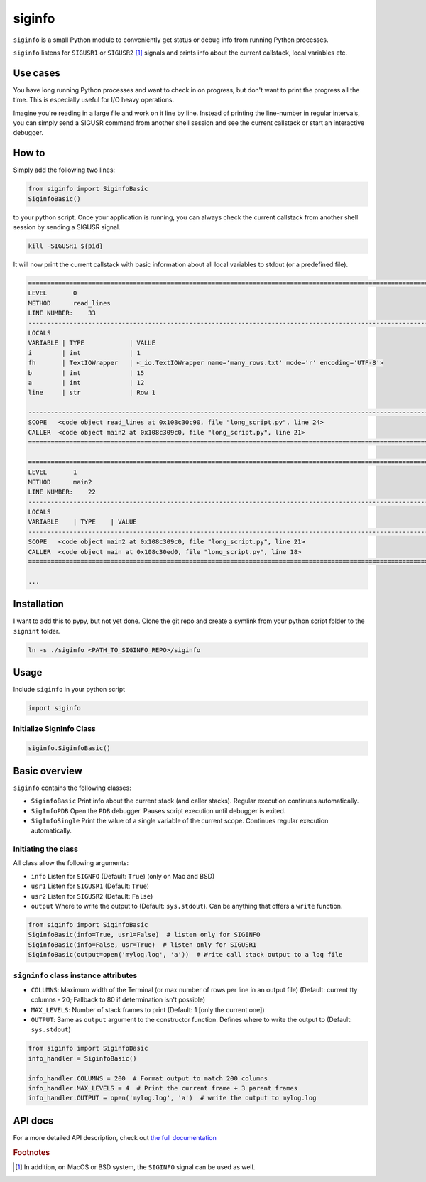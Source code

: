 *******
siginfo
*******

``siginfo`` is a small Python module to conveniently get status or debug info from running Python processes.


``siginfo`` listens for ``SIGUSR1`` or ``SIGUSR2`` [#f1]_ signals and prints info about the current callstack, local variables etc.


Use cases
=========
You have long running Python processes and want to check in on progress, but don't want to print the progress all the time.
This is especially useful for I/O heavy operations.

Imagine you're reading in a large file and work on it line by line. Instead of printing the line-number in regular intervals, you can simply send a SIGUSR command from another shell session and see the current callstack or start an interactive debugger. 


How to
======

Simply add the following two lines:

.. code:: python

    from siginfo import SiginfoBasic
    SiginfoBasic()

to your python script. Once your application is running, you can always check the current callstack from another shell session by sending a SIGUSR signal.

.. code:: bash

    kill -SIGUSR1 ${pid}


It will now print the current callstack with basic information about all local variables to stdout (or a predefined file).

.. code-block:: bash

    ========================================================================================================================
    LEVEL       0
    METHOD      read_lines
    LINE NUMBER:    33
    ------------------------------------------------------------------------------------------------------------------------
    LOCALS
    VARIABLE | TYPE            | VALUE
    i        | int             | 1
    fh       | TextIOWrapper   | <_io.TextIOWrapper name='many_rows.txt' mode='r' encoding='UTF-8'>
    b        | int             | 15
    a        | int             | 12
    line     | str             | Row 1

    ------------------------------------------------------------------------------------------------------------------------
    SCOPE   <code object read_lines at 0x108c30c90, file "long_script.py", line 24>
    CALLER  <code object main2 at 0x108c309c0, file "long_script.py", line 21>
    ========================================================================================================================

    ========================================================================================================================
    LEVEL       1
    METHOD      main2
    LINE NUMBER:    22
    ------------------------------------------------------------------------------------------------------------------------
    LOCALS
    VARIABLE    | TYPE    | VALUE
    ------------------------------------------------------------------------------------------------------------------------
    SCOPE   <code object main2 at 0x108c309c0, file "long_script.py", line 21>
    CALLER  <code object main at 0x108c30ed0, file "long_script.py", line 18>
    ========================================================================================================================

    ...


Installation
============
I want to add this to pypy, but not yet done. Clone the git repo and create a symlink from your python script folder to the ``signint`` folder.

.. code:: bash

    ln -s ./siginfo <PATH_TO_SIGINFO_REPO>/siginfo


Usage
=====

Include ``siginfo`` in your python script

.. code:: python

    import siginfo


Initialize SignInfo Class
-------------------------

.. code:: python

    siginfo.SiginfoBasic()



Basic overview
==============

``siginfo`` contains the following classes:

- ``SiginfoBasic`` Print info about the current stack (and caller stacks). Regular execution continues automatically.
- ``SigInfoPDB`` Open the ``PDB`` debugger. Pauses script execution until debugger is exited.
- ``SigInfoSingle`` Print the value of a single variable of the current scope. Continues regular execution automatically.


Initiating the class
--------------------

All class allow the following arguments:

- ``info`` Listen for ``SIGNFO`` (Default: ``True``) (only on Mac and BSD)
- ``usr1`` Listen for ``SIGUSR1`` (Default: ``True``)
- ``usr2`` Listen for ``SIGUSR2`` (Default: ``False``)
- ``output`` Where to write the output to (Default: ``sys.stdout``). Can be anything that offers a ``write`` function.


.. code:: python

    from siginfo import SiginfoBasic
    SiginfoBasic(info=True, usr1=False)  # listen only for SIGINFO
    SiginfoBasic(info=False, usr=True)  # listen only for SIGUSR1
    SiginfoBasic(output=open('mylog.log', 'a'))  # Write call stack output to a log file



``signinfo`` class instance attributes
--------------------------------------

- ``COLUMNS``: Maximum width of the Terminal (or max number of rows per line in an output file) (Default: current tty columns - 20; Fallback to 80 if determination isn't possible)
- ``MAX_LEVELS``: Number of stack frames to print (Default: 1 [only the current one])
- ``OUTPUT``: Same as ``output`` argument to the constructor function. Defines where to write the output to (Default: ``sys.stdout``)

.. code:: python

    from siginfo import SiginfoBasic
    info_handler = SiginfoBasic()

    info_handler.COLUMNS = 200  # Format output to match 200 columns
    info_handler.MAX_LEVELS = 4  # Print the current frame + 3 parent frames
    info_handler.OUTPUT = open('mylog.log', 'a')  # write the output to mylog.log


API docs
========
For a more detailed API description, check out `the full documentation`_ 

.. _the full documentation: https://esbme.com/siginfo/docs/


.. rubric:: Footnotes

.. [#f1] In addition, on MacOS or BSD system, the ``SIGINFO`` signal can be used as well.

